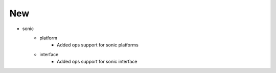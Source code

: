 --------------------------------------------------------------------------------
                                      New                                       
--------------------------------------------------------------------------------

* sonic
    * platform
        * Added ops support for sonic platforms
    * interface
        * Added ops support for sonic interface


